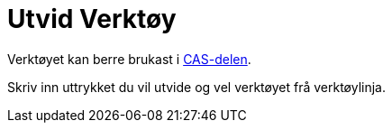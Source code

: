 = Utvid Verktøy
:page-en: tools/Expand
ifdef::env-github[:imagesdir: /nn/modules/ROOT/assets/images]

Verktøyet kan berre brukast i xref:/CAS_delen.adoc[CAS-delen].

Skriv inn uttrykket du vil utvide og vel verktøyet frå verktøylinja.
